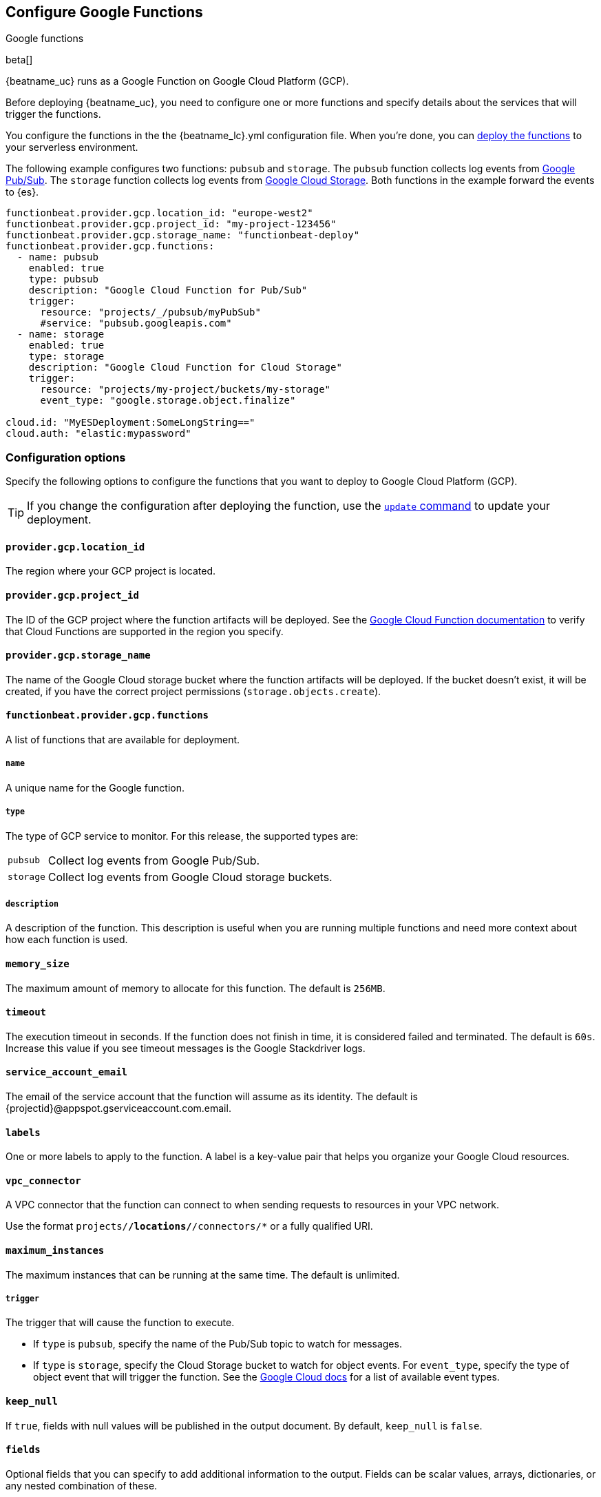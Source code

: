 [id="configuration-{beatname_lc}-gcp-options"]
[role="xpack"]
== Configure Google Functions

++++
<titleabbrev>Google functions</titleabbrev>
++++

beta[]

{beatname_uc} runs as a Google Function on Google Cloud Platform (GCP).

Before deploying {beatname_uc}, you need to configure one or more functions and
specify details about the services that will trigger the functions.

You configure the functions in the the +{beatname_lc}.yml+ configuration file.
When you're done, you can <<deploy-to-cloud-provider,deploy the functions>>
to your serverless environment.

The following example configures two functions: `pubsub` and `storage`. The
`pubsub` function collects log events from https://cloud.google.com/pubsub/[Google
Pub/Sub]. The `storage` function collects log events from
https://cloud.google.com/storage/[Google Cloud Storage]. Both functions in the
example forward the events to {es}.

["source","sh",subs="attributes"]
----
functionbeat.provider.gcp.location_id: "europe-west2"
functionbeat.provider.gcp.project_id: "my-project-123456"
functionbeat.provider.gcp.storage_name: "functionbeat-deploy"
functionbeat.provider.gcp.functions:
  - name: pubsub
    enabled: true
    type: pubsub
    description: "Google Cloud Function for Pub/Sub"
    trigger:
      resource: "projects/_/pubsub/myPubSub"
      #service: "pubsub.googleapis.com"
  - name: storage
    enabled: true
    type: storage
    description: "Google Cloud Function for Cloud Storage"
    trigger:
      resource: "projects/my-project/buckets/my-storage"
      event_type: "google.storage.object.finalize"

cloud.id: "MyESDeployment:SomeLongString=="
cloud.auth: "elastic:mypassword"
----

[id="{beatname_lc}-gcp-options"]
[float]
=== Configuration options
Specify the following options to configure the functions
that you want to deploy to Google Cloud Platform (GCP).

TIP: If you change the configuration after deploying the function, use
the <<update-command,`update` command>> to update your deployment.

[float]
[id="{beatname_lc}-gcp-location_id"]
==== `provider.gcp.location_id`

The region where your GCP project is located.

[float]
[id="{beatname_lc}-gcp-project_id"]
==== `provider.gcp.project_id`

The ID of the GCP project where the function artifacts will be deployed. See the
https://cloud.google.com/about/locations/[Google Cloud Function documentation]
to verify that Cloud Functions are supported in the region you specify.

[float]
[id="{beatname_lc}-gcp-storage_name"]
==== `provider.gcp.storage_name`

The name of the Google Cloud storage bucket where the function artifacts will be
deployed. If the bucket doesn't exist, it will be created, if you have the
correct project permissions (`storage.objects.create`).

[float]
[id="{beatname_lc}-gcp-functions"]
==== `functionbeat.provider.gcp.functions`
A list of functions that are available for deployment.

[float]
[id="{beatname_lc}-gcp-name"]
===== `name`

A unique name for the Google function.

[float]
[id="{beatname_lc}-gcp--type"]
===== `type`

The type of GCP service to monitor. For this release, the supported types
are:

[horizontal]
`pubsub`:: Collect log events from Google Pub/Sub.
`storage`:: Collect log events from Google Cloud storage buckets. 

[float]
[id="{beatname_lc}-gcp-description"]
===== `description`

A description of the function. This description is useful when you are running
multiple functions and need more context about how each function is used.

[float]
[id="{beatname_lc}-gcp-memory-size"]
==== `memory_size`

The maximum amount of memory to allocate for this function. 
The default is `256MB`.

[float]
[id="{beatname_lc}-gcp-timeout"]
==== `timeout`

The execution timeout in seconds. If the function does not finish in time,
it is considered failed and terminated. The default is `60s`. Increase this
value if you see timeout messages is the Google Stackdriver logs.

[float]
[id="{beatname_lc}-gcp-service_account_email"]
==== `service_account_email`

The email of the service account that the function will assume as its identity.
The default is {projectid}@appspot.gserviceaccount.com.email.

[float]
[id="{beatname_lc}-gcp-labels"]
==== `labels`

One or more labels to apply to the function. A label is a key-value pair that
helps you organize your Google Cloud resources.

[float]
[id="{beatname_lc}-gcp-vpc_connector"]
==== `vpc_connector`

A VPC connector that the function can connect to when sending requests to
resources in your VPC network.

Use the format `projects/*/locations/*/connectors/*` or a fully qualified
URI.

[float]
[id="{beatname_lc}-gcp-maximum_instances"]
==== `maximum_instances`

The maximum instances that can be running at the same time. The default is
unlimited.

[float]
[id="{beatname_lc}-gcp-triggers"]
===== `trigger`

The trigger that will cause the function to execute.

* If `type` is `pubsub`, specify the name of the Pub/Sub topic to watch for
messages.

* If `type` is `storage`, specify the Cloud Storage bucket to watch for object
events. For `event_type`, specify the type of object event that will trigger the
function. See the https://cloud.google.com/functions/docs/calling/storage[Google Cloud
docs] for a list of available event types.

[float]
[id="{beatname_lc}-gcp-keep_null"]
==== `keep_null`

If `true`, fields with null values will be published in the output document. By
default, `keep_null` is `false`.

[float]
[id="{beatname_lc}-gcp-fields"]
==== `fields`

Optional fields that you can specify to add additional information to the
output. Fields can be scalar values, arrays, dictionaries, or any nested
combination of these.

[float]
[id="{beatname_lc}-gcp-processors"]
==== `processors`

Define custom processors for this function. For example, you can specify a
dissect processor to tokenize a string:

[source,yaml]
----
processors:
  - dissect:
      tokenizer: "%{key1} %{key2}"
----
